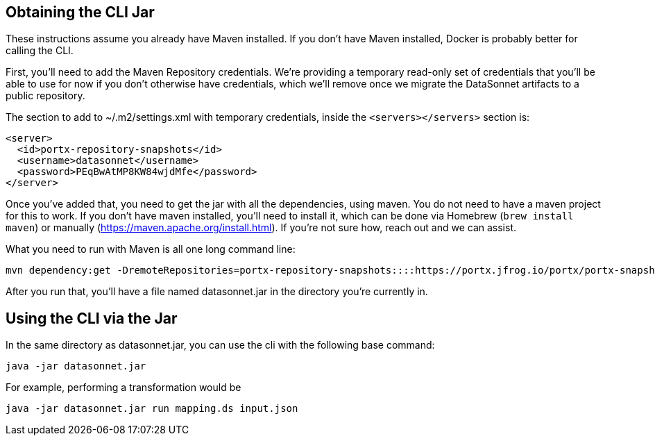 == Obtaining the CLI Jar

These instructions assume you already have Maven installed.
If you don't have Maven installed, Docker is probably better for calling the CLI.

First, you’ll need to add the Maven Repository credentials.
We’re providing a temporary read-only set of credentials that you’ll be able to use for now if you don’t otherwise have credentials, which we’ll remove once we migrate the DataSonnet artifacts to a public repository.

The section to add to ~/.m2/settings.xml with temporary credentials, inside the `<servers></servers>` section is:

[source,xml]
----
<server>
  <id>portx-repository-snapshots</id>
  <username>datasonnet</username>
  <password>PEqBwAtMP8KW84wjdMfe</password>
</server>
----

Once you’ve added that, you need to get the jar with all the dependencies, using maven.
You do not need to have a maven project for this to work. If you don’t have maven installed, you’ll need to install it, which can be done via Homebrew (`brew install maven`) or manually (https://maven.apache.org/install.html). If you’re not sure how, reach out and we can assist.

What you need to run with Maven is all one long command line:

[source,bash]
----
mvn dependency:get -DremoteRepositories=portx-repository-snapshots::::https://portx.jfrog.io/portx/portx-snapshots/ -Dartifact=com.datasonnet:datasonnet-mapper:1.0-SNAPSHOT:jar:jar-with-dependencies -Ddest=datasonnet.jar
----

After you run that, you’ll have a file named datasonnet.jar in the directory you’re currently in.


== Using the CLI via the Jar

In the same directory as datasonnet.jar, you can use the cli with the following base command:

----

java -jar datasonnet.jar

----

For example, performing a transformation would be

----
java -jar datasonnet.jar run mapping.ds input.json
----